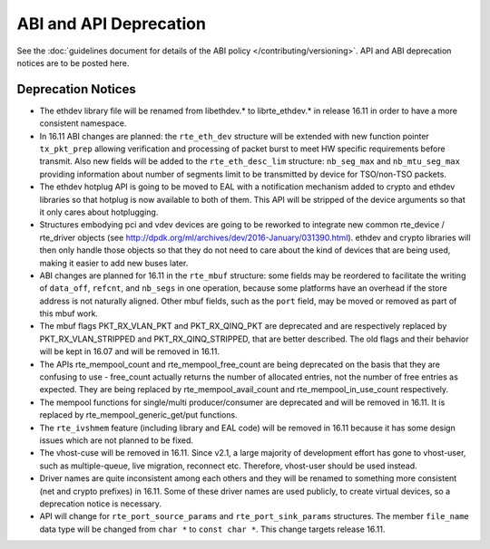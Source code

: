 ABI and API Deprecation
=======================

See the :doc:`guidelines document for details of the ABI policy </contributing/versioning>`.
API and ABI deprecation notices are to be posted here.


Deprecation Notices
-------------------

* The ethdev library file will be renamed from libethdev.* to librte_ethdev.*
  in release 16.11 in order to have a more consistent namespace.

* In 16.11 ABI changes are planned: the ``rte_eth_dev`` structure will be
  extended with new function pointer ``tx_pkt_prep`` allowing verification
  and processing of packet burst to meet HW specific requirements before
  transmit. Also new fields will be added to the ``rte_eth_desc_lim`` structure:
  ``nb_seg_max`` and ``nb_mtu_seg_max`` providing information about number of
  segments limit to be transmitted by device for TSO/non-TSO packets.

* The ethdev hotplug API is going to be moved to EAL with a notification
  mechanism added to crypto and ethdev libraries so that hotplug is now
  available to both of them. This API will be stripped of the device arguments
  so that it only cares about hotplugging.

* Structures embodying pci and vdev devices are going to be reworked to
  integrate new common rte_device / rte_driver objects (see
  http://dpdk.org/ml/archives/dev/2016-January/031390.html).
  ethdev and crypto libraries will then only handle those objects so that they
  do not need to care about the kind of devices that are being used, making it
  easier to add new buses later.

* ABI changes are planned for 16.11 in the ``rte_mbuf`` structure: some fields
  may be reordered to facilitate the writing of ``data_off``, ``refcnt``, and
  ``nb_segs`` in one operation, because some platforms have an overhead if the
  store address is not naturally aligned. Other mbuf fields, such as the
  ``port`` field, may be moved or removed as part of this mbuf work.

* The mbuf flags PKT_RX_VLAN_PKT and PKT_RX_QINQ_PKT are deprecated and
  are respectively replaced by PKT_RX_VLAN_STRIPPED and
  PKT_RX_QINQ_STRIPPED, that are better described. The old flags and
  their behavior will be kept in 16.07 and will be removed in 16.11.

* The APIs rte_mempool_count and rte_mempool_free_count are being deprecated
  on the basis that they are confusing to use - free_count actually returns
  the number of allocated entries, not the number of free entries as expected.
  They are being replaced by rte_mempool_avail_count and
  rte_mempool_in_use_count respectively.

* The mempool functions for single/multi producer/consumer are deprecated and
  will be removed in 16.11.
  It is replaced by rte_mempool_generic_get/put functions.

* The ``rte_ivshmem`` feature (including library and EAL code) will be removed
  in 16.11 because it has some design issues which are not planned to be fixed.

* The vhost-cuse will be removed in 16.11. Since v2.1, a large majority of
  development effort has gone to vhost-user, such as multiple-queue, live
  migration, reconnect etc. Therefore, vhost-user should be used instead.

* Driver names are quite inconsistent among each others and they will be
  renamed to something more consistent (net and crypto prefixes) in 16.11.
  Some of these driver names are used publicly, to create virtual devices,
  so a deprecation notice is necessary.

* API will change for ``rte_port_source_params`` and ``rte_port_sink_params``
  structures. The member ``file_name`` data type will be changed from
  ``char *`` to ``const char *``. This change targets release 16.11.
